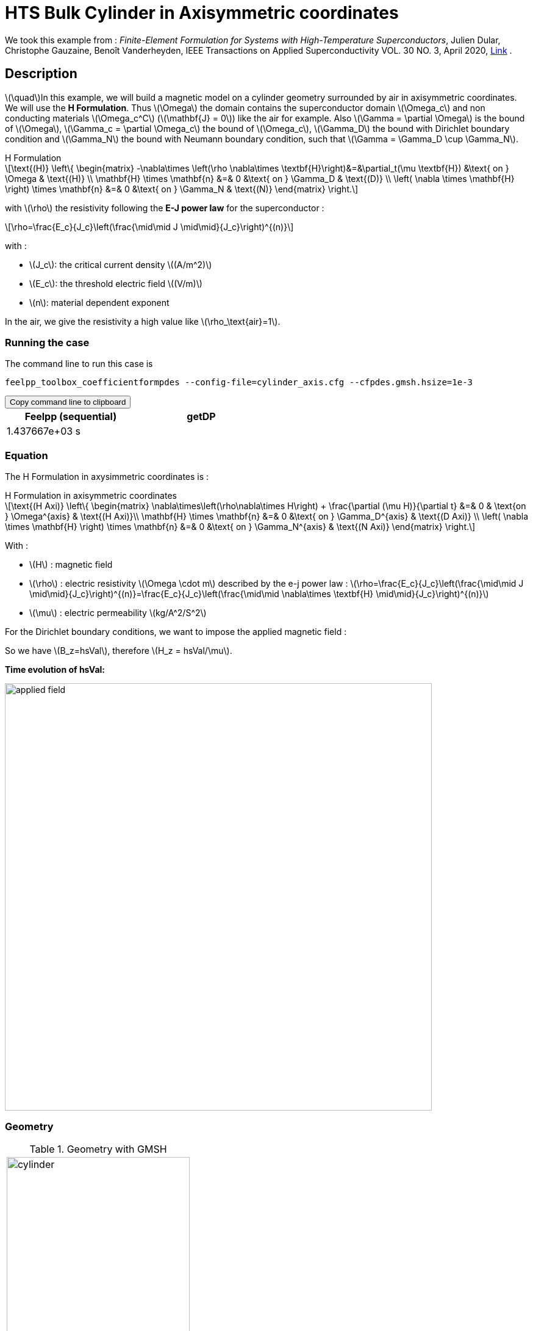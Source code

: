 = HTS Bulk Cylinder in Axisymmetric coordinates

:stem: latexmath
:toc: left

:page-vtkjs: true
:page-plotly: true

:uri-data: https://github.com/feelpp/feelpp-hts/blob/master/src/cases
:uri-data-edit: https://github.com/feelpp/feelpp-hts/edit/master/src/cases

We took this example from : [[dular]] __Finite-Element Formulation for Systems with High-Temperature Superconductors__, Julien Dular, Christophe Gauzaine, Benoît Vanderheyden, IEEE Transactions on Applied Superconductivity VOL. 30 NO. 3, April 2020, https://www.htsmodelling.com/?page_id=748#Ferro[Link] .

== Description
stem:[\quad]In this example, we will build a magnetic model on a cylinder geometry surrounded by air in axisymmetric coordinates. We will use the *H Formulation*.
Thus stem:[\Omega] the domain contains the superconductor domain stem:[\Omega_c] and non conducting materials stem:[\Omega_c^C] (stem:[\mathbf{J} = 0]) like the air for example. Also stem:[\Gamma = \partial \Omega] is the bound of stem:[\Omega], stem:[\Gamma_c = \partial \Omega_c] the bound of stem:[\Omega_c], stem:[\Gamma_D] the bound with Dirichlet boundary condition and stem:[\Gamma_N] the bound with Neumann boundary condition, such that stem:[\Gamma = \Gamma_D \cup \Gamma_N].

[example,caption="",title="H Formulation"]
[[h_formulation]]
====
[stem]
++++
\text{(H)}
	\left\{ \begin{matrix}
		-\nabla\times \left(\rho \nabla\times \textbf{H}\right)&=&\partial_t(\mu \textbf{H}) &\text{ on } \Omega & \text{(H)} \\
		\mathbf{H} \times \mathbf{n} &=& 0 &\text{ on } \Gamma_D & \text{(D)} \\
		\left( \nabla \times \mathbf{H} \right) \times \mathbf{n} &=& 0 &\text{ on } \Gamma_N & \text{(N)}
	\end{matrix} \right.
++++
with stem:[\rho] the resistivity following the *E-J power law* for the superconductor :
[stem]
++++
\rho=\frac{E_c}{J_c}\left(\frac{\mid\mid J \mid\mid}{J_c}\right)^{(n)}
++++

with :

* stem:[J_c]: the critical current density stem:[(A/m^2)]

* stem:[E_c]: the threshold electric field stem:[(V/m)]

* stem:[n]: material dependent exponent


In the air, we give the resistivity a high value like stem:[\rho_\text{air}=1].
====


=== Running the case

The command line to run this case is

[[command-line]]
[source,sh]
----
feelpp_toolbox_coefficientformpdes --config-file=cylinder_axis.cfg --cfpdes.gmsh.hsize=1e-3
----

++++
<button class="btn" data-clipboard-target="#command-line">
Copy command line to clipboard
</button>
++++

[width="50%",options="header,footer"]
|====================
| Feelpp (sequential) | getDP  
|  1.437667e+03 s |  
|====================

=== Equation 

The H Formulation in axysimmetric coordinates is :

[example,caption="",title="H Formulation in axisymmetric coordinates"]
====
[stem]
++++
\text{(H Axi)}
\left\{ \begin{matrix}
    \nabla\times\left(\rho\nabla\times H\right)  + \frac{\partial (\mu H)}{\partial t} &=& 0  & \text{on } \Omega^{axis} & \text{(H Axi)}\\
    \mathbf{H} \times \mathbf{n} &=& 0 &\text{ on } \Gamma_D^{axis} & \text{(D Axi)} \\
	\left( \nabla \times \mathbf{H} \right) \times \mathbf{n} &=& 0 &\text{ on } \Gamma_N^{axis} & \text{(N Axi)}
\end{matrix} \right.
++++

With : 

* stem:[H] : magnetic field

* stem:[\rho] : electric resistivity stem:[\Omega \cdot m] described by the e-j power law : 
stem:[\rho=\frac{E_c}{J_c}\left(\frac{\mid\mid J \mid\mid}{J_c}\right)^{(n)}=\frac{E_c}{J_c}\left(\frac{\mid\mid \nabla\times \textbf{H} \mid\mid}{J_c}\right)^{(n)}]

* stem:[\mu] : electric permeability stem:[kg/A^2/S^2]

====

For the Dirichlet boundary conditions, we want to impose the applied magnetic field :

So we have stem:[B_z=hsVal], therefore stem:[H_z = hsVal/\mu].

**Time evolution of hsVal:**

image:Cylinder/A-Formulation/cfpdes_axis/applied_field.png[,width=700]

=== Geometry

.Geometry with GMSH
|====
a|image:Cylinder/A-Formulation/cfpdes_axis/cylinder.png[,width=300]
|====

.Mesh with GMSH
|====
a|image:Cylinder/A-Formulation/cfpdes_axis/cylinder_mesh.png[,width=300]
|====

== Input

.Parameter table

[width="100%",options="header,footer"]
|====================
| Notation | Description  | Value  | Unit  | Note
5+s|Paramètres globale
| stem:[t] | times |  | s |
| stem:[tf] | final time | 15 | s |
|stem:[H] | magnetic field | |stem:[A/m] |
|stem:[bmax]| Maximal applied field| 1 | stem:[T] |
| stem:[rate] | rate of the applied field raise | stem:[\frac{3}{tf}b_{max}] | stem:[T/s] |
|stem:[hsVal]| applied field| stem:[\frac{1}{\mu_0}\begin{cases}rate*t &\quad\text{if }t<\frac{t_f}{3}\\b_{max} &\quad\text{if }t<\frac{2t_f}{3}\\b_{max} - (t-\frac{2t_f}{3})*rate &\quad\text{if }t>\frac{2t_f}{3}\end{cases}] | stem:[K] |

5+s|Air
| stem:[\mu=\mu_0] | magnetic permeability of vacuum | stem:[4\pi.10^{-7}] | stem:[kg \, m / A^2 / S^2] |
| stem:[\rho] | electrical resistivity | stem:[1] | stem:[\Omega\cdot m] |

5+s|Cylinder
| stem:[\mu=\mu_0] | magnetic permeability of vacuum | stem:[4\pi.10^{-7}] | stem:[kg \, m / A^2 / S^2] |
| stem:[J_c] | critical current density | stem:[3.10^8] | stem:[A/m^2] |
| stem:[E_c] | threshold electric field | stem:[10^{-4}] |stem:[V/m] |
| stem:[n] | material dependent exponent | stem:[20] | |
| stem:[\rho] | electrical resistivity (described by the stem:[e-j] power law) | stem:[\frac{E_c}{J_c}\left(\frac{\mid\mid J \mid\mid}{J_c}\right)^{(n)}] | stem:[\Omega\cdot m] |


|====================

== Data files

The case data files are available in Github link:{uri-data}/Cylinder/H-Formulation/cfpdes_axis[here]

* link:{uri-data}/Cylinder/H-Formulation/cfpdes_axis/cylinder_axis.cfg[CFG file] - [link:{uri-data-edit}/Cylinder/H-Formulation/cfpdes_axis/cylinder_axis.cfg[Edit the file]]
* link:{uri-data}/Cylinder/H-Formulation/cfpdes_axis/cylinder_axis.json[JSON file] - [link:{uri-data-edit}/Cylinder/H-Formulation/cfpdes_axis/cylinder_axis.json[Edit the file]]


=== Json file

==== Mesh

This section of the Model JSON file setup the mesh.

//.Example of Materials section
[source,json]
----
"Meshes":
    {
        "cfpdes":
        {
            "Import":
            {
                "filename":"$cfgdir/cylinder.geo"<1>
            }
        }
    },
----
<1> the geometric file

==== Materials

This section of the Model JSON file defines material properties linking the Physical Entities in the mesh data structures to these properties.

//.Example of Materials section
[source,json]
----
"Materials":
    {
        "Conductor":<1>
        {
            "markers":["Cylinder"],<1>
            
            "rho":"ec / jc * (abs(magnetic_curl_H_rt)/jc)^(n - 1):ec:jc:n:magnetic_curl_H_rt",<2>
	    "mu":"mu0:mu0"
        },
        "Air":<1>
        {
	    "markers":["Air","Spherical_shell"],<1>

            "rho":1,
	    "mu":"mu0:mu0"
        }
    },
----
<1> gives the name of the physical entity (here `Physical Surface`) associated to the Material.
<2> stem:[\rho]  is defined by the E-J power law in the HTS

==== Models

This section of the Model JSON file defines material properties linking the Physical Entities in the mesh data structures to these properties.

//.Example of Materials section
[source,json]
----
"Models":<1>
    {
        "cfpdes":{
            "equations":"magnetic"<2>
        },
        "magnetic":<3>
        {
            "name": "magnetic_conductor",
            "setup":{
                "unknown":{
                    "basis":"Ned1h0",<4>
                    "name":"H",<5>
                    "symbol":"H"<6>
                },
                "coefficients":{<7>
                    "zeta":"materials_rho*x:materials_rho:x",
                    "d":"materials_mu*x:materials_mu:x"
                }
            }
        }
    },
----
<1> start section `Models` defined by the toolbox to define the main configuration and particularly the set of equations to be solved
<2> set of equations to be solved
<3> toolbox keyword that allows identifying the kind of model
<4> equation unknown's basis
<5> equation unknown's name
<6> equation unknown's symbol
<7> CFPDES coefficients




==== Boundary Conditions

This section of the Model JSON file defines the boundary conditions.

[source,json]
----
"BoundaryConditions":
    {
        "magnetic": <1>
        {
            "Dirichlet": <2>
            {
                "magdir":
                {
                    "markers":["Symmetry_line","Exterior_boundary"], <3>
                    "expr":"{0,hsVal}:hsVal" 
                }
            }
        }
    },
----
<1> the field name of the toolbox to which the boundary condition is associated
<2> the type of boundary condition to apply, here `Dirichlet`
<3> the physical entity (associated to the mesh) to which the condition is applied


==== Post Process
[source,json]
----
"PostProcess":
    {
        "use-model-name":1,
        "magnetic":<1>
        {
            "Exports":<2>
            {
                "fields":["H"],<3>
                "expr":<4>
                {
                    "B":<5>
                    {
                        "expr":"{materials_mu*magnetic_H_0,materials_mu*magnetic_H_1}:materials_mu:magnetic_H_0:magnetic_H_1",
                        "representation":["element"]
                    },
                    "J":<6>
                    {
                        "expr":"magnetic_curl_H:magnetic_curl_H",
                        "markers":["Cylinder"]<7>
                    }
                }
            }
        }
    }
}
----
<1> the field name of the toolbox to which the post-processing is associated
<2> the `Exports` identifies the toolbox fields that have to be exported for visualisation
<3> the list of fields to be exported
<4> the list of expressions assiocated to the fields to be exported
<5> `B` is for the magnetic flux density
<6> `J` is for the current density
<7> the physical entity (associated to the mesh) to which the expression is applied

=== CFG file

The Model CFG (`.cfg`) files allow to pass command line options to {feelpp} applications. In particular, it allows to  define the solution strategy and configure the linear/non-linear algebraic solvers.

The Cfg file used is
----
directory=feelpp-hts/cylinder/Hform/cfpdes_axis<1>

case.dimension=2<2>

[cfpdes]<3>
filename=$cfgdir/cylinder_axis.json<4>

verbose_solvertimer=1<5>
solver=Newton<6>

ksp-monitor=1<7>
ksp-view=1
ksp-converged-reason=1<8>

snes-type=ls
snes-line-search-type=bt
snes-monitor=1
snes-view=1
snes-maxit=200<9>
snes-atol=1.e-5<10>
#snes-rtol=1.e-6<11>
snes-converged-reason=1

[cfpdes.magnetic]<12>
bdf.order=2<13>

[ts]<14>
time-initial=0<15>
time-step=0.2<16>
time-final=15<17>
restart.at-last-save=true<18>
----
<1> the directory where the results are exported
<2>	the dimension of the application, by default 3D
<3> toolbox prefix
<4> the associated Json file
<5> information on solver time
<6> the non-linear solver
<7> ksp-monitor
<8> ksp-converged-reason
<9> maximum number of iteration
<10> snes absolute tolerance
<11> snes relative tolerance
<12> cfpdes.magnetic
<13> cfpdes.magnetic order
<14> time setup
<15> time initial
<16> time step
<17> time final
<18> restart at last save

== Result

=== Electric current density


video::jBWlTIlLnSw[youtube, title="Electric current density stem:[J (A/m^2)]", width=720, height=400]

// We compare the current density profiles with *Feelpp* and *getDP* on the stem:[O_r] axis, at the mid-height of the cylinder, at time stem:[t_3] for a maximum applied field of 1 T and stem:[n=20].
// ++++
// <div id="myDiv"></div>
//     <script type="text/javascript">

//     function makeplot() {

//         Plotly.d3.csv("https://gist.githubusercontent.com/jermuzet/0498764d7cab9c655f30281d562c44f8/raw/b0267dbe1e310855885f03dbcaf8563f54afecb4/feelaformaxi_jline.csv", function(file1) {
//             Plotly.d3.csv("https://gist.githubusercontent.com/jermuzet/14683d5efca480015e4af9f2d41a78b1/raw/ccc70c40e615acc160b6e0ffdc854679f23cd20f/jline.csv", function(file2) {
//                 processData(file1,file2);});
//         });
//     };
    


//     function processData(file1,file2) {
//         console.log(file1);
//         var x1 = [], y = [], x2 =[], z=[], standard_deviation = [];

//         for (var i=0; i<file1.length; i++) {
//             row1 = file1[i];
//             x1.push( row1['Points:0'] );
//             y.push( -row1['cfpdes.magnetic.expr.j_th'] /3e8);
//         }
//         for (var i=0; i<file2.length; i++) {
//             row2 = file2[i];
//             x2.push( row2['X'] );
//             z.push( row2['getDP_t3'] /3e8);
//         }

//         console.log( 'X1',x1, 'SD',standard_deviation );
//         console.log( 'Y',y, 'SD',standard_deviation );
//         console.log( 'X2',x2, 'SD',standard_deviation );
//         console.log( 'Z',z, 'SD',standard_deviation );
//         makePlotly( x1, y, x2, z, standard_deviation );
//     }


//     function makePlotly( x1, y, x2, z, standard_deviation ){
//         var plotDiv = document.getElementById("plot");
//         var traces1 = {
//             x: x1,
//             y: y,
//             name: 'Feelpp'
//         };

//         var traces2 = {
//             x: x2,
//             y: z,
//             name: 'getDP'
//         };

//         var data = [traces1, traces2];

//         Plotly.newPlot('myDiv', data, {title: 'J_theta/J_c on the Or axis of the cylinder'});
//     };

//     makeplot();

//     </script>

// ++++
// [cols="a"]
// |===
// ^|*L2 Relative Error Norm* : stem:[25.09 \%]
// |===

=== Magnetic flux density

video::STlNSx_-kyU[youtube, title="Magnetic flux density stem:[B (T)]", width=720, height=400]


// We compare the distribution of the z-component of the magnetic flux density 2mm above the cylinder at the instants stem:[t_1], stem:[t_2] and stem:[t_3] with *Feelpp* and *getDP*.
// ++++
// <div id="myDiv2"></div>
//     <script type="text/javascript">

//     function makeplot2() {

//         Plotly.d3.csv("https://gist.githubusercontent.com/jermuzet/90fe45d798639b02759ec62992630e74/raw/72bd00db2895bb204e1b0ad860ec3110e0fc134c/feelaformaxi_b_t1.csv", function(file1) {
//             Plotly.d3.csv("https://gist.githubusercontent.com/jermuzet/dd4592cf880455d5e13f3b9bc33e1925/raw/7ec6f079d5f6305b71d3caa6a146ed035a7ce5b0/feelaformaxi_b_t2.csv", function(file2) {
//                 Plotly.d3.csv("https://gist.githubusercontent.com/jermuzet/a7a17becfb51d9060c660d2d854ff146/raw/af71b36582c6c8e29e298b4fb3951ca10ad73db7/feelaformaxi_b_t3.csv", function(file3) {
//                     Plotly.d3.csv("https://gist.githubusercontent.com/jermuzet/03ab65c93d3eb3784739b2d0210e1b81/raw/1c2783601c378823572c5cee7ad6e122f9b3d7bd/getdpaformaxi_b_t1.csv", function(file4) {
//                         Plotly.d3.csv("https://gist.githubusercontent.com/jermuzet/e16dea426990083f3a252f1a08883955/raw/71b121bfef7e40d72483657c565dde6dfcccab60/getdpaformaxi_b_t2.csv", function(file5) {
//                             Plotly.d3.csv("https://gist.githubusercontent.com/jermuzet/5743a0b3ff9d43d5bde7bde4503296b6/raw/053822d054754969b01e098183e6449c2510b74c/getdpaformaxi_b_t3.csv", function(file6) {
//                                 processData2(file1,file2,file3,file4,file5,file6);
//                             });
//                         });
//                     });
//                 });
//             });
//         });
//     };
    


//     function processData2(file1,file2,file3,file4,file5,file6) {
//         console.log(file1);
//         var x1 = [], y1 = [], y2 = [], y3 = [], x2 =[], z1=[], z2 = [], z3 =[], standard_deviation = [];

//         for (var i=0; i<file1.length; i++) {
//             row1 = file1[i];
//             row2 = file2[i];
//             row3 = file3[i];
//             x1.push( row1['Points:0'] );
//             y1.push( row1['cfpdes.magnetic.expr.B:1']);
//             y2.push( row2['cfpdes.magnetic.expr.B:1']);
//             y3.push( row3['cfpdes.magnetic.expr.B:1']);
//         }
//         for (var i=0; i<file4.length; i++) {
//             row1 = file4[i];
//             row2 = file5[i];
//             row3 = file6[i];
//             x2.push( row1['X'] );
//             z1.push( row1['getDP_t1']);
//             z2.push( row2['getDP_t2']);
//             z3.push( row3['getDP_t3']);
//         }

//         makePlotly2( x1, y1, y2, y3, x2, z1, z2, z3, standard_deviation );
//     }


//     function makePlotly2( x1, y1, y2, y3, x2, z1, z2, z3, standard_deviation ){
//         var plotDiv = document.getElementById("plot");
//         var traces1 = {
//             x: x1,
//             y: y1,
//             name: 't1 (Feelpp)',
//             mode: 'lines',
//             line: {
//                 color: 'red',
//                 width:4
//             }
//         };
//         var traces2 = {
//             x: x1,
//             y: y2,
//             name: 't2 (Feelpp)',
//             mode: 'lines',
//             line: {
//                 color: 'blue'
//             }
//         };
//         var traces3 = {
//             x: x1,
//             y: y3,
//             name: 't3 (Feelpp)',
//             mode: 'lines',
//             line: {
//                 color: 'green'
//             }
//         };

//         var traces4 = {
//             x: x2,
//             y: z1,
//             name: 't1 (getDP)',
//             mode: 'lines',
//             line: {
//                 color: 'indianred'
//             }
//         };
//         var traces5 = {
//             x: x2,
//             y: z2,
//             name: 't2 (getDP)',
//             mode: 'lines',
//             line: {
//                 color: 'dodgerblue'
//             }
//         };
//         var traces6 = {
//             x: x2,
//             y: z3,
//             name: 't3 (getDP)',
//             mode: 'lines',
//             line: {
//                 color: 'lightgreen'
//             }
//         };

//         var data = [traces1, traces2, traces3, traces4, traces5, traces6];

//         Plotly.newPlot('myDiv2', data, {title: 'Distribution of the z-component of the magnetic flux density'});
//     };

//     makeplot2();

//     </script>

// ++++

// [cols="1,3"]
// |===
// |*t1* stem:[=5s]
// ^|*L2 Relative Error Norm* : stem:[0.42 \%]
// |*t2* stem:[=10s]
// ^|*L2 Relative Error Norm* : stem:[2.13 \%]
// |*t3* stem:[=15s]
// ^|*L2 Relative Error Norm* : stem:[6.54 \%]
// |===
